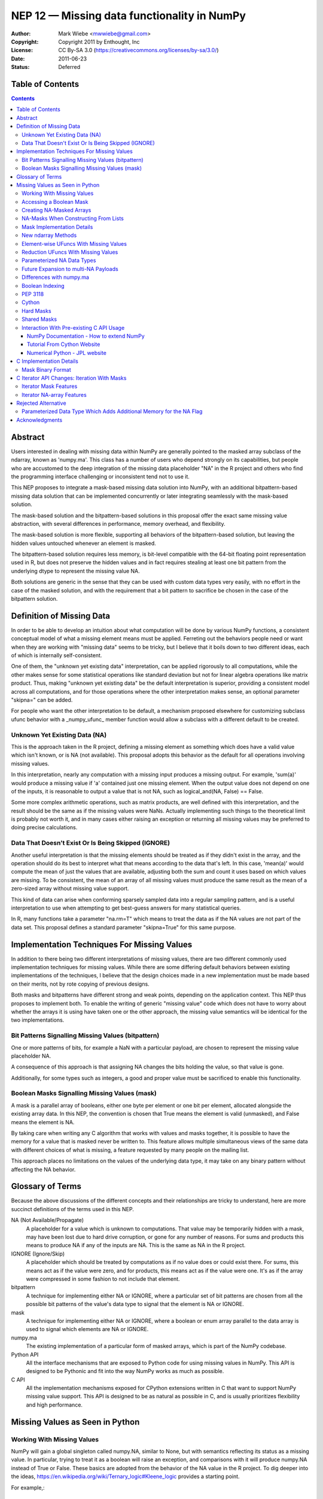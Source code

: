.. _NEP12:

============================================
NEP 12 — Missing data functionality in NumPy
============================================

:Author: Mark Wiebe <mwwiebe@gmail.com>
:Copyright: Copyright 2011 by Enthought, Inc
:License: CC By-SA 3.0 (https://creativecommons.org/licenses/by-sa/3.0/)
:Date: 2011-06-23
:Status: Deferred

*****************
Table of Contents
*****************

.. contents::

********
Abstract
********

Users interested in dealing with missing data within NumPy are generally
pointed to the masked array subclass of the ndarray, known
as 'numpy.ma'. This class has a number of users who depend strongly
on its capabilities, but people who are accustomed to the deep integration
of the missing data placeholder "NA" in the R project and others who
find the programming interface challenging or inconsistent tend not
to use it.

This NEP proposes to integrate a mask-based missing data solution
into NumPy, with an additional bitpattern-based missing data solution
that can be implemented  concurrently or later integrating seamlessly
with the mask-based solution.

The mask-based solution and the bitpattern-based solutions in this
proposal offer the exact same missing value abstraction, with several
differences in performance, memory overhead, and flexibility.

The mask-based solution is more flexible, supporting all behaviors of the
bitpattern-based solution, but leaving the hidden values untouched
whenever an element is masked.

The bitpattern-based solution requires less memory, is bit-level
compatible with the 64-bit floating point representation used in R, but
does not preserve the hidden values and in fact requires stealing at
least one bit pattern from the underlying dtype to represent the missing
value NA.

Both solutions are generic in the sense that they can be used with
custom data types very easily, with no effort in the case of the masked
solution, and with the requirement that a bit pattern to sacrifice be
chosen in the case of the bitpattern solution.

**************************
Definition of Missing Data
**************************

In order to be able to develop an intuition about what computation
will be done by various NumPy functions, a consistent conceptual
model of what a missing element means must be applied.
Ferreting out the behaviors people need or want when they are working
with "missing data" seems to be tricky, but I believe that it boils
down to two different ideas, each of which is internally self-consistent.

One of them, the "unknown yet existing data" interpretation, can be applied
rigorously to all computations, while the other makes sense for
some statistical operations like standard deviation but not for
linear algebra operations like matrix product.
Thus, making "unknown yet existing data" be the default interpretation
is superior, providing a consistent model across all computations,
and for those operations where the other interpretation makes sense,
an optional parameter "skipna=" can be added.

For people who want the other interpretation to be default, a mechanism
proposed elsewhere for customizing subclass ufunc behavior with a
_numpy_ufunc_ member function would allow a subclass with a different
default to be created.

Unknown Yet Existing Data (NA)
==============================

This is the approach taken in the R project, defining a missing element
as something which does have a valid value which isn't known, or is
NA (not available). This proposal adopts this behavior as the
default for all operations involving missing values.

In this interpretation, nearly any computation with a missing input produces
a missing output. For example, 'sum(a)' would produce a missing value
if 'a' contained just one missing element. When the output value does
not depend on one of the inputs, it is reasonable to output a value
that is not NA, such as logical_and(NA, False) == False.

Some more complex arithmetic operations, such as matrix products, are
well defined with this interpretation, and the result should be
the same as if the missing values were NaNs. Actually implementing
such things to the theoretical limit is probably not worth it,
and in many cases either raising an exception or returning all
missing values may be preferred to doing precise calculations.

Data That Doesn't Exist Or Is Being Skipped (IGNORE)
====================================================

Another useful interpretation is that the missing elements should be
treated as if they didn't exist in the array, and the operation should
do its best to interpret what that means according to the data
that's left. In this case, 'mean(a)' would compute the mean of just
the values that are available, adjusting both the sum and count it
uses based on which values are missing. To be consistent, the mean of
an array of all missing values must produce the same result as the
mean of a zero-sized array without missing value support.

This kind of data can arise when conforming sparsely sampled data
into a regular sampling pattern, and is a useful interpretation to
use when attempting to get best-guess answers for many statistical queries.

In R, many functions take a parameter "na.rm=T" which means to treat
the data as if the NA values are not part of the data set. This proposal
defines a standard parameter "skipna=True" for this same purpose.

********************************************
Implementation Techniques For Missing Values
********************************************

In addition to there being two different interpretations of missing values,
there are two different commonly used implementation techniques for
missing values. While there are some differing default behaviors between
existing implementations of the techniques, I believe that the design
choices made in a new implementation must be made based on their merits,
not by rote copying of previous designs.

Both masks and bitpatterns have different strong and weak points,
depending on the application context. This NEP thus proposes to implement
both. To enable the writing of generic "missing value" code which does
not have to worry about whether the arrays it is using have taken one
or the other approach, the missing value semantics will be identical
for the two implementations.

Bit Patterns Signalling Missing Values (bitpattern)
===================================================

One or more patterns of bits, for example a NaN with
a particular payload, are chosen to represent the missing value
placeholder NA.

A consequence of this approach is that assigning NA changes the bits
holding the value, so that value is gone.

Additionally, for some types such as integers, a good and proper value
must be sacrificed to enable this functionality.

Boolean Masks Signalling Missing Values (mask)
==============================================

A mask is a parallel array of booleans, either one byte per element or
one bit per element, allocated alongside the existing array data. In this
NEP, the convention is chosen that True means the element is valid
(unmasked), and False means the element is NA.

By taking care when writing any C algorithm that works with values
and masks together, it is possible to have the memory for a value
that is masked never be written to. This feature allows multiple
simultaneous views of the same data with different choices of what
is missing, a feature requested by many people on the mailing list.

This approach places no limitations on the values of the underlying
data type, it may take on any binary pattern without affecting the
NA behavior.

*****************
Glossary of Terms
*****************

Because the above discussions of the different concepts and their
relationships are tricky to understand, here are more succinct
definitions of the terms used in this NEP.

NA (Not Available/Propagate)
    A placeholder for a value which is unknown to computations. That
    value may be temporarily hidden with a mask, may have been lost
    due to hard drive corruption, or gone for any number of reasons.
    For sums and products this means to produce NA if any of the inputs
    are NA. This is the same as NA in the R project.

IGNORE (Ignore/Skip)
    A placeholder which should be treated by computations as if no value does
    or could exist there. For sums, this means act as if the value
    were zero, and for products, this means act as if the value were one.
    It's as if the array were compressed in some fashion to not include
    that element.

bitpattern
    A technique for implementing either NA or IGNORE, where a particular
    set of bit patterns are chosen from all the possible bit patterns of the
    value's data type to signal that the element is NA or IGNORE.

mask
    A technique for implementing either NA or IGNORE, where a
    boolean or enum array parallel to the data array is used to signal
    which elements are NA or IGNORE.

numpy.ma
    The existing implementation of a particular form of masked arrays,
    which is part of the NumPy codebase.

Python API
    All the interface mechanisms that are exposed to Python code
    for using missing values in NumPy. This API is designed to be
    Pythonic and fit into the way NumPy works as much as possible.

C API
    All the implementation mechanisms exposed for CPython extensions
    written in C that want to support NumPy missing value support.
    This API is designed to be as natural as possible in C, and
    is usually prioritizes flexibility and high performance.

********************************
Missing Values as Seen in Python
********************************

Working With Missing Values
===========================

NumPy will gain a global singleton called numpy.NA, similar to None,
but with semantics reflecting its status as a missing value. In particular,
trying to treat it as a boolean will raise an exception, and comparisons
with it will produce numpy.NA instead of True or False. These basics are
adopted from the behavior of the NA value in the R project. To dig
deeper into the ideas, https://en.wikipedia.org/wiki/Ternary_logic#Kleene_logic
provides a starting point.

For example,::

    >>> np.array([1.0, 2.0, np.NA, 7.0], maskna=True)
    array([1., 2., NA, 7.], maskna=True)
    >>> np.array([1.0, 2.0, np.NA, 7.0], dtype='NA')
    array([1., 2., NA, 7.], dtype='NA[<f8]')
    >>> np.array([1.0, 2.0, np.NA, 7.0], dtype='NA[f4]')
    array([1., 2., NA, 7.], dtype='NA[<f4]')

produce arrays with values [1.0, 2.0, <inaccessible>, 7.0] /
mask [Exposed, Exposed, Hidden, Exposed], and
values [1.0, 2.0, <NA bitpattern>, 7.0] for the masked and
NA dtype versions respectively.

The np.NA singleton may accept a dtype= keyword parameter, indicating
that it should be treated as an NA of a particular data type. This is also
a mechanism for preserving the dtype in a NumPy scalar-like fashion.
Here's what this looks like::

    >>> np.sum(np.array([1.0, 2.0, np.NA, 7.0], maskna=True))
    NA(dtype='<f8')
    >>> np.sum(np.array([1.0, 2.0, np.NA, 7.0], dtype='NA[f8]'))
    NA(dtype='NA[<f8]')

Assigning a value to an array always causes that element to not be NA,
transparently unmasking it if necessary. Assigning numpy.NA to the array
masks that element or assigns the NA bitpattern for the particular dtype.
In the mask-based implementation, the storage behind a missing value may never
be accessed in any way, other than to unmask it by assigning its value.

To test if a value is missing, the function "np.isna(arr[0])" will
be provided. One of the key reasons for the NumPy scalars is to allow
their values into dictionaries.

All operations which write to masked arrays will not affect the value
unless they also unmask that value. This allows the storage behind
masked elements to still be relied on if they are still accessible
from another view which doesn't have them masked. For example, the
following was run on the missingdata work-in-progress branch::

    >>> a = np.array([1,2])
    >>> b = a.view(maskna=True)
    >>> b
    array([1, 2], maskna=True)
    >>> b[0] = np.NA
    >>> b
    array([NA, 2], maskna=True)
    >>> a
    array([1, 2])
    >>> # The underlying number 1 value in 'a[0]' was untouched

Copying values between the mask-based implementation and the
bitpattern implementation will transparently do the correct thing,
turning the bitpattern into a masked value, or a masked value
into the bitpattern where appropriate. The one exception is
if a valid value in a masked array happens to have the NA bitpattern,
copying this value to the NA form of the dtype will cause it to
become NA as well.

When operations are done between arrays with NA dtypes and masked arrays,
the result will be masked arrays. This is because in some cases the
NA dtypes cannot represent all the values in the masked array, so
going to masked arrays is the only way to preserve all aspects of the data.

If np.NA or masked values are copied to an array without support for
missing values enabled, an exception will be raised. Adding a mask to
the target array would be problematic, because then having a mask
would be a "viral" property consuming extra memory and reducing
performance in unexpected ways.

By default, the string "NA" will be used to represent missing values
in str and repr outputs. A global configuration will allow
this to be changed, exactly extending the way nan and inf are treated.
The following works in the current draft implementation::

    >>> a = np.arange(6, maskna=True)
    >>> a[3] = np.NA
    >>> a
    array([0, 1, 2, NA, 4, 5], maskna=True)
    >>> np.set_printoptions(nastr='blah')
    >>> a
    array([0, 1, 2, blah, 4, 5], maskna=True)

For floating point numbers, Inf and NaN are separate concepts from
missing values. If a division by zero occurs in an array with default
missing value support, an unmasked Inf or NaN will be produced. To
mask those values, a further 'a[np.logical_not(a.isfinite(a))] = np.NA'
can achieve that. For the bitpattern approach, the parameterized
dtype('NA[f8,InfNan]') described in a later section can be used to get
these semantics without the extra manipulation.

A manual loop through a masked array like::

    >>> a = np.arange(5., maskna=True)
    >>> a[3] = np.NA
    >>> a
    array([ 0.,  1.,  2., NA,  4.], maskna=True)
    >>> for i in range(len(a)):
    ...     a[i] = np.log(a[i])
    ...
    __main__:2: RuntimeWarning: divide by zero encountered in log
    >>> a
    array([       -inf,  0.        ,  0.69314718, NA,  1.38629436], maskna=True)

works even with masked values, because 'a[i]' returns an NA object
with a data type associated, that can be treated properly by the ufuncs.

Accessing a Boolean Mask
========================

The mask used to implement missing data in the masked approach is not
accessible from Python directly. This is partially due to differing
opinions on whether True in the mask should mean "missing" or "not missing"
Additionally, exposing the mask directly would preclude a potential
space optimization, where a bit-level instead of a byte-level mask
is used to get a factor of eight memory usage improvement.

To access a mask directly, there are two functions provided. They
work equivalently for both arrays with masks and NA bit
patterns, so they are specified in terms of NA and available values
instead of masked and unmasked values. The functions are
'np.isna' and 'np.isavail', which test for NA or available values
respectively.

Creating NA-Masked Arrays
=========================

The usual way to create an array with an NA mask is to pass the keyword
parameter maskna=True to one of the constructors. Most functions that
create a new array take this parameter, and produce an NA-masked
array with all its elements exposed when the parameter is set to True.

There are also two flags which indicate and control the nature of the mask
used in masked arrays. These flags can be used to add a mask, or ensure
the mask isn't a view into another array's mask.

First is 'arr.flags.maskna', which is True for all masked arrays and
may be set to True to add a mask to an array which does not have one.

Second is 'arr.flags.ownmaskna', which is True if the array owns the
memory to the mask, and False if the array has no mask, or has a view
into the mask of another array. If this is set to True in a masked
array, the array will create a copy of the mask so that further modifications
to the mask will not affect the original mask from which the view was taken.

NA-Masks When Constructing From Lists
=====================================

The initial design of NA-mask construction was to make all construction
fully explicit. This turns out to be unwieldy when working interactively
with NA-masked arrays, and having an object array be created instead of
an NA-masked array can be very surprising.

Because of this, the design has been changed to enable an NA-mask whenever
creating an array from lists which have an NA object in them. There could
be some debate of whether one should create NA-masks or NA-bitpatterns
by default, but due to the time constraints it was only feasible to tackle
NA-masks, and extending the NA-mask support more fully throughout NumPy seems
much more reasonable than starting another system and ending up with two
incomplete systems.

Mask Implementation Details
===========================

The memory ordering of the mask will always match the ordering of
the array it is associated with. A Fortran-style array will have a
Fortran-style mask, etc.

When a view of an array with a mask is taken, the view will have
a mask which is also a view of the mask in the original
array. This means unmasking values in views will also unmask them
in the original array, and if a mask is added to an array, it will
not be possible to ever remove that mask except to create a new array
copying the data but not the mask.

It is still possible to temporarily treat an array with a mask without
giving it one, by first creating a view of the array and then adding a
mask to that view. A data set can be viewed with multiple different
masks simultaneously, by creating multiple views, and giving each view
a mask.

New ndarray Methods
===================

New functions added to the numpy namespace are::

    np.isna(arr) [IMPLEMENTED]
        Returns a boolean array with True wherever the array is masked
        or matches the NA bitpattern, and False elsewhere

    np.isavail(arr)
        Returns a boolean array with False wherever the array is masked
        or matches the NA bitpattern, and True elsewhere

New functions added to the ndarray are::

    arr.copy(..., replacena=np.NA)
        Modification to the copy function which replaces NA values,
        either masked or with the NA bitpattern, with the 'replacena='
        parameter suppled. When 'replacena' isn't NA, the copied
        array is unmasked and has the 'NA' part stripped from the
        parameterized dtype ('NA[f8]' becomes just 'f8').

        The default for replacena is chosen to be np.NA instead of None,
        because it may be desirable to replace NA with None in an
        NA-masked object array.

        For future multi-NA support, 'replacena' could accept a dictionary
        mapping the NA payload to the value to substitute for that
        particular NA. NAs with payloads not appearing in the dictionary
        would remain as NA unless a 'default' key was also supplied.

        Both the parameter to replacena and the values in the dictionaries
        can be either scalars or arrays which get broadcast onto 'arr'.

    arr.view(maskna=True) [IMPLEMENTED]
        This is a shortcut for
        >>> a = arr.view()
        >>> a.flags.maskna = True

    arr.view(ownmaskna=True) [IMPLEMENTED]
        This is a shortcut for
        >>> a = arr.view()
        >>> a.flags.maskna = True
        >>> a.flags.ownmaskna = True

Element-wise UFuncs With Missing Values
=======================================

As part of the implementation, ufuncs and other operations will
have to be extended to support masked computation. Because this
is a useful feature in general, even outside the context of
a masked array, in addition to working with masked arrays ufuncs
will take an optional 'where=' parameter which allows the use
of boolean arrays to choose where a computation should be done.::

    >>> np.add(a, b, out=b, where=(a > threshold))

A benefit of having this 'where=' parameter is that it provides a way
to temporarily treat an object with a mask without ever creating a
masked array object. In the example above, this would only do the
add for the array elements with True in the 'where' clause, and neither
'a' nor 'b' need to be masked arrays.

If the 'out' parameter isn't specified, use of the 'where=' parameter
will produce an array with a mask as the result, with missing values
for everywhere the 'where' clause had the value False.

For boolean operations, the R project special cases logical_and and
logical_or so that logical_and(NA, False) is False, and
logical_or(NA, True) is True. On the other hand, 0 * NA isn't 0, but
here the NA could represent Inf or NaN, in which case 0 * the backing
value wouldn't be 0 anyway.

For NumPy element-wise ufuncs, the design won't support this ability
for the mask of the output to depend simultaneously on the mask and
the value of the inputs. The NumPy 1.6 nditer, however, makes it
fairly easy to write standalone functions which look and feel just
like ufuncs, but deviate from their behavior. The functions logical_and
and logical_or can be moved into standalone function objects which are
backwards compatible with the current ufuncs.

Reduction UFuncs With Missing Values
====================================

Reduction operations like 'sum', 'prod', 'min', and 'max' will operate
consistently with the idea that a masked value exists, but its value
is unknown.

An optional parameter 'skipna=' will be added to those functions
which can interpret it appropriately to do the operation as if just
the unmasked values existed.

With 'skipna=True', when all the input values are masked,
'sum' and 'prod' will produce the additive and multiplicative identities
respectively, while 'min' and 'max' will produce masked values.
Statistics operations which require a count, like 'mean' and 'std'
will also use the unmasked value counts for their calculations if
'skipna=True', and produce masked values when all the inputs are masked.

Some examples::

    >>> a = np.array([1., 3., np.NA, 7.], maskna=True)
    >>> np.sum(a)
    array(NA, dtype='<f8', maskna=True)
    >>> np.sum(a, skipna=True)
    11.0
    >>> np.mean(a)
    NA(dtype='<f8')
    >>> np.mean(a, skipna=True)
    3.6666666666666665

    >>> a = np.array([np.NA, np.NA], dtype='f8', maskna=True)
    >>> np.sum(a, skipna=True)
    0.0
    >>> np.max(a, skipna=True)
    array(NA, dtype='<f8', maskna=True)
    >>> np.mean(a)
    NA(dtype='<f8')
    >>> np.mean(a, skipna=True)
    /home/mwiebe/virtualenvs/dev/lib/python2.7/site-packages/numpy/core/fromnumeric.py:2374: RuntimeWarning: invalid value encountered in double_scalars
      return mean(axis, dtype, out)
    nan

The functions 'np.any' and 'np.all' require some special consideration,
just as logical_and and logical_or do. Maybe the best way to describe
their behavior is through a series of examples::

    >>> np.any(np.array([False, False, False], maskna=True))
    False
    >>> np.any(np.array([False, np.NA, False], maskna=True))
    NA
    >>> np.any(np.array([False, np.NA, True], maskna=True))
    True

    >>> np.all(np.array([True, True, True], maskna=True))
    True
    >>> np.all(np.array([True, np.NA, True], maskna=True))
    NA
    >>> np.all(np.array([False, np.NA, True], maskna=True))
    False

Since 'np.any' is the reduction for 'np.logical_or', and 'np.all'
is the reduction for 'np.logical_and', it makes sense for them to
have a 'skipna=' parameter like the other similar reduction functions.

Parameterized NA Data Types
===========================

A masked array isn't the only way to deal with missing data, and
some systems deal with the problem by defining a special "NA" value,
for data which is missing. This is distinct from NaN floating point
values, which are the result of bad floating point calculation values,
but many people use NaNs for this purpose.

In the case of IEEE floating point values, it is possible to use a
particular NaN value, of which there are many, for "NA", distinct
from NaN. For signed integers, a reasonable approach would be to use
the minimum storable value, which doesn't have a corresponding positive
value. For unsigned integers, the maximum storage value seems most
reasonable.

With the goal of providing a general mechanism, a parameterized type
mechanism for this is much more attractive than creating separate
nafloat32, nafloat64, naint64, nauint64, etc dtypes. If this is viewed
as an alternative way of treating the mask except without value preservation,
this parameterized type can work together with the mask in a special
way to produce a value + mask combination on the fly, and use the
exact same computational infrastructure as the masked array system.
This allows one to avoid the need to write special case code for each
ufunc and for each na* dtype, something that is hard to avoid when
building a separate independent dtype implementation for each na* dtype.

Reliable conversions with the NA bitpattern preserved across primitive
types requires consideration as well. Even in the simple case of
double -> float, where this is supported by hardware, the NA value
will get lost because the NaN payload is typically not preserved.
The ability to have different bit masks specified for the same underlying
type also needs to convert properly. With a well-defined interface
converting to/from a (value,flag) pair, this becomes straightforward
to support generically.

This approach also provides some opportunities for some subtle variations
with IEEE floats. By default, one exact bit-pattern, a silent NaN with
a payload that won't be generated by hardware floating point operations,
would be used. The choice R has made could be this default.

Additionally, it might be nice to sometimes treat all NaNs as missing values.
This requires a slightly more complex mapping to convert the floating point
values into mask/value combinations, and converting back would always
produce the default NaN used by NumPy. Finally, treating both NaNs
and Infs as missing values would be just a slight variation of the NaN
version.

Strings require a slightly different handling, because they
may be any size. One approach is to use a one-character signal consisting
of one of the first 32 ASCII/unicode values. There are many possible values
to use here, like 0x15 'Negative Acknowledgement' or 0x10 'Data Link Escape'.

The Object dtype has an obvious signal, the np.NA singleton itself. Any
dtype with object semantics won't be able to have this customized, since
specifying bit patterns applies only to plain binary data, not data
with object semantics of construction and destructions.

Struct dtypes are more of a core primitive dtype, in the same fashion that
this parameterized NA-capable dtype is. It won't be possible to put
these as the parameter for the parameterized NA-dtype.

The dtype names would be parameterized similar to how the datetime64
is parameterized by the metadata unit. What name to use may require some
debate, but "NA" seems like a reasonable choice. With the default
missing value bit-pattern, these dtypes would look like
np.dtype('NA[float32]'), np.dtype('NA[f8]'), or np.dtype('NA[i64]').

To override the bit pattern that signals a missing value, a raw
value in the format of a hexadecimal unsigned integer can be given,
and in the above special cases for floating point, special strings
can be provided. The defaults for some cases, written explicitly in this
form, are then::

    np.dtype('NA[?,0x02]')
    np.dtype('NA[i4,0x80000000]')
    np.dtype('NA[u4,0xffffffff]')
    np.dtype('NA[f4,0x7f8007a2')
    np.dtype('NA[f8,0x7ff00000000007a2') (R-compatible bitpattern)
    np.dtype('NA[S16,0x15]') (using the NAK character as the signal).

    np.dtype('NA[f8,NaN]') (for any NaN)
    np.dtype('NA[f8,InfNaN]') (for any NaN or Inf)

When no parameter is specified a flexible NA dtype is created, which itself
cannot hold values, but will conform to the input types in functions like
'np.astype'. The dtype 'f8' maps to 'NA[f8]', and [('a', 'f4'), ('b', 'i4')]
maps to [('a', 'NA[f4]'), ('b', 'NA[i4]')]. Thus, to view the memory
of an 'f8' array 'arr' with 'NA[f8]', you can say arr.view(dtype='NA').

Future Expansion to multi-NA Payloads
=====================================

The packages SAS and Stata both support multiple different "NA" values.
This allows one to specify different reasons for why a value, for
example homework that wasn't done because the dog ate it or the student
was sick. In these packages, the different NA values have a linear ordering
which specifies how different NA values combine together.

In the sections on C implementation details, the mask has been designed
so that a mask with a payload is a strict superset of the NumPy boolean
type, and the boolean type has a payload of just zero. Different payloads
combine with the 'min' operation.

The important part of future-proofing the design is making sure
the C ABI-level choices and the Python API-level choices have a natural
transition to multi-NA support. Here is one way multi-NA support could look::

    >>> a = np.array([np.NA(1), 3, np.NA(2)], maskna='multi')
    >>> np.sum(a)
    NA(1, dtype='<i4')
    >>> np.sum(a[1:])
    NA(2, dtype='<i4')
    >>> b = np.array([np.NA, 2, 5], maskna=True)
    >>> a + b
    array([NA(0), 5, NA(2)], maskna='multi')

The design of this NEP does not distinguish between NAs that come
from an NA mask or NAs that come from an NA dtype. Both of these get
treated equivalently in computations, with masks dominating over NA
dtypes.::

    >>> a = np.array([np.NA, 2, 5], maskna=True)
    >>> b = np.array([1, np.NA, 7], dtype='NA')
    >>> a + b
    array([NA, NA, 12], maskna=True)

The multi-NA approach allows one to distinguish between these NAs,
through assigning different payloads to the different types. If we
extend the 'skipna=' parameter to accept a list of payloads in addition
to True/False, one could do this::

    >>> a = np.array([np.NA(1), 2, 5], maskna='multi')
    >>> b = np.array([1, np.NA(0), 7], dtype='NA[f4,multi]')
    >>> a + b
    array([NA(1), NA(0), 12], maskna='multi')
    >>> np.sum(a, skipna=0)
    NA(1, dtype='<i4')
    >>> np.sum(a, skipna=1)
    7
    >>> np.sum(b, skipna=0)
    8
    >>> np.sum(b, skipna=1)
    NA(0, dtype='<f4')
    >>> np.sum(a+b, skipna=(0,1))
    12

Differences with numpy.ma
=========================

The computational model that numpy.ma uses does not strictly adhere to
either the NA or the IGNORE model. This section exhibits some examples
of how these differences affect simple computations. This information
will be very important for helping users navigate between the systems,
so a summary probably should be put in a table in the documentation.::

    >>> a = np.random.random((3, 2))
    >>> mask = [[False, True], [True, True], [False, False]]
    >>> b1 = np.ma.masked_array(a, mask=mask)
    >>> b2 = a.view(maskna=True)
    >>> b2[mask] = np.NA

    >>> b1
    masked_array(data =
     [[0.110804969841 --]
     [-- --]
     [0.955128477746 0.440430735546]],
                 mask =
     [[False  True]
     [ True  True]
     [False False]],
           fill_value = 1e+20)
    >>> b2
    array([[0.110804969841, NA],
           [NA, NA],
           [0.955128477746, 0.440430735546]],
           maskna=True)

    >>> b1.mean(axis=0)
    masked_array(data = [0.532966723794 0.440430735546],
                 mask = [False False],
           fill_value = 1e+20)

    >>> b2.mean(axis=0)
    array([NA, NA], dtype='<f8', maskna=True)
    >>> b2.mean(axis=0, skipna=True)
    array([0.532966723794 0.440430735546], maskna=True)

For functions like np.mean, when 'skipna=True', the behavior
for all NAs is consistent with an empty array::

    >>> b1.mean(axis=1)
    masked_array(data = [0.110804969841 -- 0.697779606646],
                 mask = [False  True False],
           fill_value = 1e+20)

    >>> b2.mean(axis=1)
    array([NA, NA, 0.697779606646], maskna=True)
    >>> b2.mean(axis=1, skipna=True)
    RuntimeWarning: invalid value encountered in double_scalars
    array([0.110804969841, nan, 0.697779606646], maskna=True)

    >>> np.mean([])
    RuntimeWarning: invalid value encountered in double_scalars
    nan

In particular, note that numpy.ma generally skips masked values,
except returns masked when all the values are masked, while
the 'skipna=' parameter returns zero when all the values are NA,
to be consistent with the result of np.sum([])::

    >>> b1[1]
    masked_array(data = [-- --],
                 mask = [ True  True],
           fill_value = 1e+20)
    >>> b2[1]
    array([NA, NA], dtype='<f8', maskna=True)
    >>> b1[1].sum()
    masked
    >>> b2[1].sum()
    NA(dtype='<f8')
    >>> b2[1].sum(skipna=True)
    0.0

    >>> np.sum([])
    0.0

Boolean Indexing
================

Indexing using a boolean array containing NAs does not have a consistent
interpretation according to the NA abstraction. For example::

    >>> a = np.array([1, 2])
    >>> mask = np.array([np.NA, True], maskna=True)
    >>> a[mask]
    What should happen here?

Since the NA represents a valid but unknown value, and it is a boolean,
it has two possible underlying values::

    >>> a[np.array([True, True])]
    array([1, 2])
    >>> a[np.array([False, True])]
    array([2])

The thing which changes is the length of the output array, nothing which
itself can be substituted for NA. For this reason, at least initially,
NumPy will raise an exception for this case.

Another possibility is to add an inconsistency, and follow the approach
R uses. That is, to produce the following::

    >>> a[mask]
    array([NA, 2], maskna=True)

If, in user testing, this is found necessary for pragmatic reasons,
the feature should be added even though it is inconsistent.

PEP 3118
========

PEP 3118 doesn't have any mask mechanism, so arrays with masks will
not be accessible through this interface. Similarly, it doesn't support
the specification of dtypes with NA or IGNORE bitpatterns, so the
parameterized NA dtypes will also not be accessible through this interface.

If NumPy did allow access through PEP 3118, this would circumvent the
missing value abstraction in a very damaging way. Other libraries would
try to use masked arrays, and silently get access to the data without
also getting access to the mask or being aware of the missing value
abstraction the mask and data together are following.

Cython
======

Cython uses PEP 3118 to work with NumPy arrays, so currently it will
simply refuse to work with them as described in the "PEP 3118" section.

In order to properly support NumPy missing values, Cython will need to
be modified in some fashion to add this support. Likely the best way
to do this will be to include it with supporting np.nditer, which
is most likely going to have an enhancement to make writing missing
value algorithms easier.

Hard Masks
==========

The numpy.ma implementation has a "hardmask" feature,
which prevents values from ever being unmasked by assigning a value.
This would be an internal array flag, named something like
'arr.flags.hardmask'.

If the hardmask feature is implemented, boolean indexing could
return a hardmasked array instead of a flattened array with the
arbitrary choice of C-ordering as it currently does. While this
improves the abstraction of the array significantly, it is not
a compatible change.

Shared Masks
============

One feature of numpy.ma is called 'shared masks'.

https://docs.scipy.org/doc/numpy/reference/maskedarray.baseclass.html#numpy.ma.MaskedArray.sharedmask

This feature cannot be supported by a masked implementation of
missing values without directly violating the missing value abstraction.
If the same mask memory is shared between two arrays 'a' and 'b', assigning
a value to a masked element in 'a' will simultaneously unmask the
element with matching index in 'b'. Because this isn't at the same time
assigning a valid value to that element in 'b', this has violated the
abstraction. For this reason, shared masks will not be supported
by the mask-based missing value implementation.

This is slightly different from what happens when taking a view
of an array with masked missing value support, where a view of
both the mask and the data are taken simultaneously. The result
is two views which share the same mask memory and the same data memory,
which still preserves the missing value abstraction.

Interaction With Pre-existing C API Usage
=========================================

Making sure existing code using the C API, whether it's written in C, C++,
or Cython, does something reasonable is an important goal of this implementation.
The general strategy is to make existing code which does not explicitly
tell numpy it supports NA masks fail with an exception saying so. There are
a few different access patterns people use to get ahold of the numpy array data,
here we examine a few of them to see what numpy can do. These examples are
found from doing google searches of numpy C API array access.

NumPy Documentation - How to extend NumPy
-----------------------------------------

https://docs.scipy.org/doc/numpy/user/c-info.how-to-extend.html#dealing-with-array-objects

This page has a section "Dealing with array objects" which has some advice for how
to access numpy arrays from C. When accepting arrays, the first step it suggests is
to use PyArray_FromAny or a macro built on that function, so code following this
advice will properly fail when given an NA-masked array it doesn't know how to handle.

The way this is handled is that PyArray_FromAny requires a special flag, NPY_ARRAY_ALLOWNA,
before it will allow NA-masked arrays to flow through.

https://docs.scipy.org/doc/numpy/reference/c-api.array.html#NPY_ARRAY_ALLOWNA

Code which does not follow this advice, and instead just calls PyArray_Check() to verify
it is an ndarray and checks some flags, will silently produce incorrect results. This style
of code does not provide any opportunity for numpy to say "hey, this array is special",
so also is not compatible with future ideas of lazy evaluation, derived dtypes, etc.

Tutorial From Cython Website
----------------------------

http://docs.cython.org/src/tutorial/numpy.html

This tutorial gives a convolution example, and all the examples fail with
Python exceptions when given inputs that contain NA values.

Before any Cython type annotation is introduced, the code functions just
as equivalent Python would in the interpreter.

When the type information is introduced, it is done via numpy.pxd which
defines a mapping between an ndarray declaration and PyArrayObject \*.
Under the hood, this maps to __Pyx_ArgTypeTest, which does a direct
comparison of Py_TYPE(obj) against the PyTypeObject for the ndarray.

Then the code does some dtype comparisons, and uses regular python indexing
to access the array elements. This python indexing still goes through the
Python API, so the NA handling and error checking in numpy still can work
like normal and fail if the inputs have NAs which cannot fit in the output
array. In this case it fails when trying to convert the NA into an integer
to set in the output.

The next version of the code introduces more efficient indexing. This
operates based on Python's buffer protocol. This causes Cython to call
__Pyx_GetBufferAndValidate, which calls __Pyx_GetBuffer, which calls
PyObject_GetBuffer. This call gives numpy the opportunity to raise an
exception if the inputs are arrays with NA-masks, something not supported
by the Python buffer protocol.

Numerical Python - JPL website
------------------------------

http://dsnra.jpl.nasa.gov/software/Python/numpydoc/numpy-13.html

This document is from 2001, so does not reflect recent numpy, but it is the
second hit when searching for "numpy c api example" on google.

There first example, heading "A simple example", is in fact already invalid for
recent numpy even without the NA support. In particular, if the data is misaligned
or in a different byteorder, it may crash or produce incorrect results.

The next thing the document does is introduce PyArray_ContiguousFromObject, which
gives numpy an opportunity to raise an exception when NA-masked arrays are used,
so the later code will raise exceptions as desired.

************************
C Implementation Details
************************

.. highlight:: c

The first version to implement is the array masks, because it is
the more general approach. The mask itself is an array, but since
it is intended to never be directly accessible from Python, it won't
be a full ndarray itself. The mask always has the same shape as
the array it is attached to, so it doesn't need its own shape. For
an array with a struct dtype, however, the mask will have a different
dtype than just a straight bool, so it does need its own dtype.
This gives us the following additions to the PyArrayObject::

    /*
     * Descriptor for the mask dtype.
     *   If no mask: NULL
     *   If mask   : bool/uint8/structured dtype of mask dtypes
     */
    PyArray_Descr *maskna_dtype;
    /*
     * Raw data buffer for mask. If the array has the flag
     * NPY_ARRAY_OWNMASKNA enabled, it owns this memory and
     * must call PyArray_free on it when destroyed.
     */
    npy_mask *maskna_data;
    /*
     * Just like dimensions and strides point into the same memory
     * buffer, we now just make the buffer 3x the nd instead of 2x
     * and use the same buffer.
     */
    npy_intp *maskna_strides;

These fields can be accessed through the inline functions::

    PyArray_Descr *
    PyArray_MASKNA_DTYPE(PyArrayObject *arr);

    npy_mask *
    PyArray_MASKNA_DATA(PyArrayObject *arr);

    npy_intp *
    PyArray_MASKNA_STRIDES(PyArrayObject *arr);

    npy_bool
    PyArray_HASMASKNA(PyArrayObject *arr);

There are 2 or 3 flags which must be added to the array flags, both
for requesting NA masks and for testing for them::

    NPY_ARRAY_MASKNA
    NPY_ARRAY_OWNMASKNA
    /* To possibly add in a later revision */
    NPY_ARRAY_HARDMASKNA

To allow the easy detection of NA support, and whether an array
has any missing values, we add the following functions:

PyDataType_HasNASupport(PyArray_Descr* dtype)
    Returns true if this is an NA dtype, or a struct
    dtype where every field has NA support.

PyArray_HasNASupport(PyArrayObject* obj)
    Returns true if the array dtype has NA support, or
    the array has an NA mask.

PyArray_ContainsNA(PyArrayObject* obj)
    Returns false if the array has no NA support. Returns
    true if the array has NA support AND there is an
    NA anywhere in the array.

int PyArray_AllocateMaskNA(PyArrayObject* arr, npy_bool ownmaskna, npy_bool multina)
    Allocates an NA mask for the array, ensuring ownership if requested
    and using NPY_MASK instead of NPY_BOOL for the dtype if multina is True.

Mask Binary Format
==================

The format of the mask itself is designed to indicate whether an
element is masked or not, as well as contain a payload so that multiple
different NAs with different payloads can be used in the future.
Initially, we will simply use the payload 0.

The mask has type npy_uint8, and bit 0 is used to indicate whether
a value is masked. If ((m&0x01) == 0), the element is masked, otherwise
it is unmasked. The rest of the bits are the payload, which is (m>>1).
The convention for combining masks with payloads is that smaller
payloads propagate. This design gives 128 payload values to masked elements,
and 128 payload values to unmasked elements.

The big benefit of this approach is that npy_bool also
works as a mask, because it takes on the values 0 for False and 1
for True. Additionally, the payload for npy_bool, which is always
zero, dominates over all the other possible payloads.

Since the design involves giving the mask its own dtype, we can
distinguish between masking with a single NA value (npy_bool mask),
and masking with multi-NA (npy_uint8 mask). Initial implementations
will just support the npy_bool mask.

An idea that was discarded is to allow the combination of masks + payloads
to be a simple 'min' operation. This can be done by putting the payload
in bits 0 through 6, so that the payload is (m&0x7f), and using bit 7
for the masking flag, so ((m&0x80) == 0) means the element is masked.
The fact that this makes masks completely different from booleans, instead
of a strict superset, is the primary reason this choice was discarded.

********************************************
C Iterator API Changes: Iteration With Masks
********************************************

For iteration and computation with masks, both in the context of missing
values and when the mask is used like the 'where=' parameter in ufuncs,
extending the nditer is the most natural way to expose this functionality.

Masked operations need to work with casting, alignment, and anything else
which causes values to be copied into a temporary buffer, something which
is handled nicely by the nditer but difficult to do outside that context.

First we describe iteration designed for use of masks outside the
context of missing values, then the features which include missing
value support.

Iterator Mask Features
======================

We add several new per-operand flags:

NPY_ITER_WRITEMASKED
    Indicates that any copies done from a buffer to the array are
    masked. This is necessary because READWRITE mode could destroy
    data if a float array was being treated like an int array, so
    copying to the buffer and back would truncate to integers. No
    similar flag is provided for reading, because it may not be possible
    to know the mask ahead of time, and copying everything into
    the buffer will never destroy data.

    The code using the iterator should only write to values which
    are not masked by the mask specified, otherwise the result will
    be different depending on whether buffering is enabled or not.

NPY_ITER_ARRAYMASK
    Indicates that this array is a boolean mask to use when copying
    any WRITEMASKED argument from a buffer back to the array. There
    can be only one such mask, and there cannot also be a virtual
    mask.

    As a special case, if the flag NPY_ITER_USE_MASKNA is specified
    at the same time, the mask for the operand is used instead
    of the operand itself. If the operand has no mask but is
    based on an NA dtype, that mask exposed by the iterator converts
    into the NA bitpattern when copying from the buffer to the
    array.

NPY_ITER_VIRTUAL
    Indicates that this operand is not an array, but rather created on
    the fly for the inner iteration code. This allocates enough buffer
    space for the code to read/write data, but does not have
    an actual array backing the data. When combined with NPY_ITER_ARRAYMASK,
    allows for creating a "virtual mask", specifying which values
    are unmasked without ever creating a full mask array.

Iterator NA-array Features
==========================

We add several new per-operand flags:

NPY_ITER_USE_MASKNA
    If the operand has an NA dtype, an NA mask, or both, this adds a new
    virtual operand to the end of the operand list which iterates
    over the mask for the particular operand.

NPY_ITER_IGNORE_MASKNA
    If an operand has an NA mask, by default the iterator will raise
    an exception unless NPY_ITER_USE_MASKNA is specified. This flag
    disables that check, and is intended for cases where one has first
    checked that all the elements in the array are not NA using the
    PyArray_ContainsNA function.

    If the dtype is an NA dtype, this also strips the NA-ness from the
    dtype, showing a dtype that does not support NA.

********************
Rejected Alternative
********************

Parameterized Data Type Which Adds Additional Memory for the NA Flag
====================================================================

Another alternative to having a separate mask added to the array is
to introduced a parameterized type, which takes a primitive dtype
as an argument. The dtype "i8" would turn into "maybe[i8]", and
a byte flag would be appended to the dtype to indicate whether the
value was NA or not.

This approach adds memory overhead greater or equal to keeping a separate
mask, but has better locality. To keep the dtype aligned, an 'i8' would
need to have 16 bytes to retain proper alignment, a 100% overhead compared
to 12.5% overhead for a separately kept mask.

***************
Acknowledgments
***************

In addition to feedback from Travis Oliphant and others at Enthought,
this NEP has been revised based on a great deal of feedback from
the NumPy-Discussion mailing list. The people participating in
the discussion are:

- Nathaniel Smith
- Robert Kern
- Charles Harris
- Gael Varoquaux
- Eric Firing
- Keith Goodman
- Pierre GM
- Christopher Barker
- Josef Perktold
- Ben Root
- Laurent Gautier
- Neal Becker
- Bruce Southey
- Matthew Brett
- Wes McKinney
- Lluís
- Olivier Delalleau
- Alan G Isaac
- E. Antero Tammi
- Jason Grout
- Dag Sverre Seljebotn
- Joe Harrington
- Gary Strangman
- Chris Jordan-Squire
- Peter

I apologize if I missed anyone.
